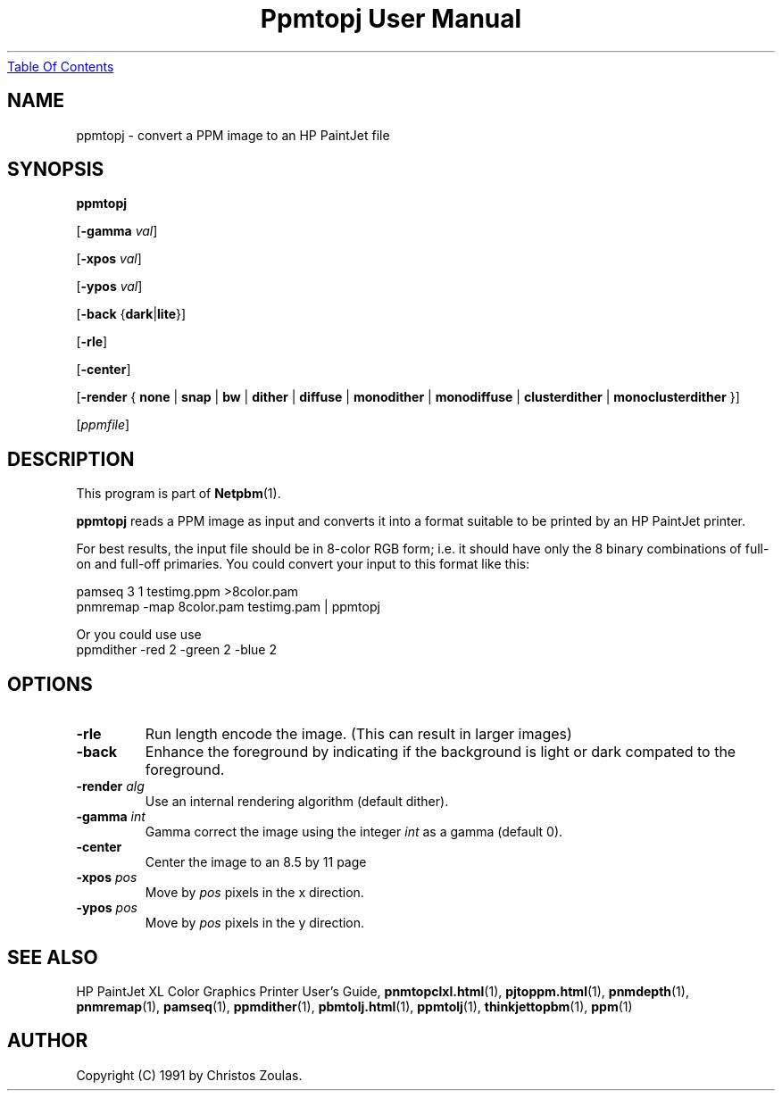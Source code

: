 ." This man page was generated by the Netpbm tool 'makeman' from HTML source.
." Do not hand-hack it!  If you have bug fixes or improvements, please find
." the corresponding HTML page on the Netpbm website, generate a patch
." against that, and send it to the Netpbm maintainer.
.TH "Ppmtopj User Manual" 0 "13 July 1991" "netpbm documentation"
.UR ppmtopj.html#index
Table Of Contents
.UE
\&

.UN lbAB
.SH NAME

ppmtopj - convert a PPM image to an HP PaintJet file

.UN lbAC
.SH SYNOPSIS

\fBppmtopj\fP

[\fB-gamma\fP \fIval\fP]

[\fB-xpos\fP \fIval\fP]

[\fB-ypos\fP \fIval\fP]

[\fB-back\fP {\fBdark\fP|\fBlite\fP}]

[\fB-rle\fP]

[\fB-center\fP]

[\fB-render\fP {
\fBnone\fP |
\fBsnap\fP |
\fBbw\fP |
\fBdither\fP |
\fBdiffuse\fP |
\fBmonodither\fP |
\fBmonodiffuse\fP |
\fBclusterdither\fP |
\fBmonoclusterdither\fP
}]

[\fIppmfile\fP]

.UN lbAD
.SH DESCRIPTION
.PP
This program is part of
.BR Netpbm (1).
.PP
\fBppmtopj\fP reads a PPM image as input and converts it into a
format suitable to be printed by an HP PaintJet printer.
.PP
For best results, the input file should be in 8-color RGB form;
i.e. it should have only
the 8 binary combinations of full-on and full-off primaries.
You could convert your input to this format like this:

.nf
    pamseq 3 1 testimg.ppm >8color.pam
    pnmremap -map 8color.pam testimg.pam | ppmtopj
.fi

Or you could use use
.nf
    ppmdither -red 2 -green 2 -blue 2
.fi

.UN lbAE
.SH OPTIONS



.TP
\fB-rle\fP
Run length encode the image.
(This can result in larger images)

.TP
\fB-back\fP
Enhance the foreground by indicating if the background is light or
dark compated to the foreground.

.TP
\fB-render\fP \fIalg\fP
Use an internal rendering algorithm (default dither).

.TP
\fB-gamma\fP \fIint\fP
Gamma correct the image using the integer \fIint\fP as a gamma (default 0).

.TP
\fB-center\fP
Center the image to an 8.5 by 11 page

.TP
\fB-xpos\fP \fIpos\fP
Move by \fIpos\fP pixels in the x direction.

.TP
\fB-ypos\fP \fIpos\fP
Move by \fIpos\fP pixels in the y direction.



.UN lbAG
.SH SEE ALSO

HP PaintJet XL Color Graphics Printer User's Guide,
.BR \fBpnmtopclxl.html\fP (1),
.BR \fBpjtoppm.html\fP (1),
.BR \fBpnmdepth\fP (1),
.BR \fBpnmremap\fP (1),
.BR \fBpamseq\fP (1),
.BR \fBppmdither\fP (1),
.BR \fBpbmtolj.html\fP (1),
.BR \fBppmtolj\fP (1),
.BR \fBthinkjettopbm\fP (1),
.BR \fBppm\fP (1)

.UN lbAI
.SH AUTHOR

Copyright (C) 1991 by Christos Zoulas.
